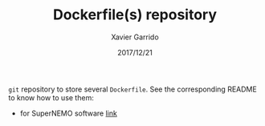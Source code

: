 #+TITLE: Dockerfile(s) repository
#+DATE: 2017/12/21
#+AUTHOR: Xavier Garrido

=git= repository to store several =Dockerfile=. See the corresponding README to know how to use them:

- for SuperNEMO software [[file:snemo/README.org][link]]
